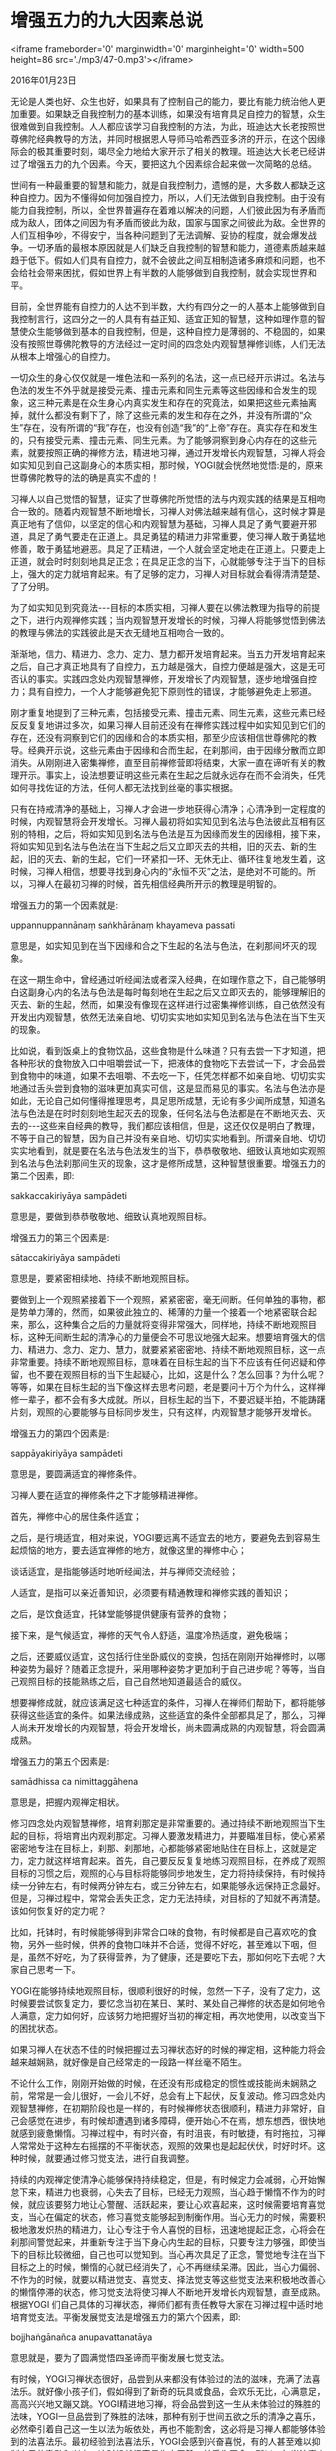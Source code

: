 * 增强五力的九大因素总说

<iframe frameborder='0' marginwidth='0' marginheight='0' width=500 height=86 src='./mp3/47-0.mp3'></iframe>

2016年01月23日

无论是人类也好、众生也好，如果具有了控制自己的能力，要比有能力统治他人更加重要。如果缺乏自我控制力的基本训练，如果没有培育具足自控力的智慧，众生很难做到自我控制。人人都应该学习自我控制的方法，为此，班迪达大长老按照世尊佛陀经典教导的方法，并同时根据恩人导师马哈希西亚多济的开示，在这个因缘际会的极其重要时刻，竭尽全力地给大家开示了相关的教理。班迪达大长老已经讲过了增强五力的九个因素。今天，要把这九个因素综合起来做一次简略的总结。

世间有一种最重要的智慧和能力，就是自我控制力，遗憾的是，大多数人都缺乏这种自控力。因为不懂得如何加强自控力，所以，人们无法做到自我控制。由于没有能力自我控制，所以，全世界普遍存在着难以解决的问题，人们彼此因为有矛盾而成为敌人，团体之间因为有矛盾而彼此为敌，国家与国家之间彼此为敌。全世界的人们互相争吵，不得安宁，当各种问题到了无法调解、妥协的程度，就会爆发战争。一切矛盾的最根本原因就是人们缺乏自我控制的智慧和能力，道德素质越来越趋于低下。假如人们具有自控力，就不会彼此之间互相制造诸多麻烦和问题，也不会给社会带来困扰，假如世界上有半数的人能够做到自我控制，就会实现世界和平。

目前，全世界能有自控力的人达不到半数，大约有四分之一的人基本上能够做到自我控制言行，这四分之一的人具有有益正知、适宜正知的智慧，这种如理作意的智慧使众生能够做到基本的自我控制，但是，这种自控力是薄弱的、不稳固的，如果没有按照世尊佛陀教导的方法经过一定时间的四念处内观智慧禅修训练，人们无法从根本上增强心的自控力。

一切众生的身心仅仅就是一堆色法和一系列的名法，这一点已经开示讲过。名法与色法的发生不外乎就是接受元素、撞击元素和同生元素等这些因缘和合发生的现象，这三种元素是在众生身心内真实发生和存在的究竟法，如果把这些元素抽离掉，就什么都没有剩下了，除了这些元素的发生和存在之外，并没有所谓的“众生”存在，没有所谓的“我”存在，也没有创造“我”的“上帝”存在。真实存在和发生的，只有接受元素、撞击元素、同生元素。为了能够洞察到身心内存在的这些元素，就要按照正确的禅修方法，精进地习禅，通过开发增长内观智慧，习禅人将会如实知见到自己这副身心的本质实相，那时候，YOGI就会恍然地觉悟:是的，原来世尊佛陀教导的法的确是真实不虚的！

习禅人以自己觉悟的智慧，证实了世尊佛陀所觉悟的法与内观实践的结果是互相吻合一致的。随着内观智慧不断地增长，习禅人对佛法越来越有信心，这时候才算是真正地有了信仰，以坚定的信心和内观智慧为基础，习禅人具足了勇气要避开邪道，具足了勇气要走在正道上。具足勇猛的精进力非常重要，使习禅人敢于勇猛地修善，敢于勇猛地避恶。具足了正精进，一个人就会坚定地走在正道上。只要走上正道，就会时时刻刻地具足正念；在具足正念的当下，心就能够专注于当下的目标上，强大的定力就培育起来。有了足够的定力，习禅人对目标就会看得清清楚楚、了了分明。

为了如实知见到究竟法-﻿-﻿-目标的本质实相，习禅人要在以佛法教理为指导的前提之下，进行内观禅修实践；当内观智慧开发增长的时候，习禅人将能够觉悟到佛法的教理与佛法的实践彼此是天衣无缝地互相吻合一致的。

渐渐地，信力、精进力、念力、定力、慧力都开发培育起来。当五力开发培育起来之后，自己才真正地具有了自控力，五力越是强大，自控力便越是强大，这是无可否认的事实。实践四念处内观智慧禅修，开发增长了内观智慧，逐步地增强自控力；具有自控力，一个人才能够避免犯下原则性的错误，才能够避免走上邪道。

刚才重复地提到了三种元素，包括接受元素、撞击元素、同生元素，这些元素已经反反复复地讲过多次，如果习禅人目前还没有在禅修实践过程中如实知见到它们的存在，还没有洞察到它们的因缘和合的本质实相，那至少应该相信世尊佛陀的教导。经典开示说，这些元素由于因缘和合而生起，在刹那间，由于因缘分散而立即消失。从刚刚进入密集禅修，直至目前禅修营即将结束，大家一直在谛听有关的教理开示。事实上，设法想要证明这些元素在生起之后就永远存在而不会消失，任凭如何寻找佐证的方法，任何人都无法找到丝毫的事实根据。

只有在持戒清净的基础上，习禅人才会进一步地获得心清净；心清净到一定程度的时候，内观智慧将会开发增长。习禅人最初将如实知见到名法与色法彼此互相有区别的特相，之后，将如实知见到名法与色法是互为因缘而发生的因缘相，接下来，将如实知见到名法与色法在当下生起之后又立即灭去的共相，旧的灭去、新的生起，旧的灭去、新的生起，它们一环紧扣一环、无休无止、循环往复地发生着，这时候，习禅人相信，想要寻找到身心内的“永恒不灭”之法，是绝对不可能的。所以，习禅人在最初习禅的时候，首先相信经典所开示的教理是明智的。

[[./img/47-0.jpeg]]

增强五力的第一个因素就是:

uppannuppannānaṃ saṅkhārānaṃ khayameva passati

意思是，如实知见到在当下因缘和合之下生起的名法与色法，在刹那间坏灭的现象。

在这一期生命中，曾经通过听经闻法或者深入经典，在如理作意之下，自己能够明白这副身心内的名法与色法是每时每刻地在生起之后又立即灭去的，能够理解旧的灭去、新的生起，然而，如果没有像现在这样进行过密集禅修训练，自己依然没有开发出内观智慧，依然无法亲自地、切切实实地如实知见到名法与色法在当下生灭的现象。

比如说，看到饭桌上的食物饮品，这些食物是什么味道？只有去尝一下才知道，把各种形状的食物放入口中咀嚼尝试一下，把液体的食物吃下去尝试一下，才会品尝到食物中的味道，如果不去咀嚼、不去吃一下，任凭怎样都不如亲自地、切切实实地通过舌头尝到食物的滋味更加真实可信，这是显而易见的事实。名法与色法亦是如此，无论自己如何懂得推理思考，具足思所成慧，无论有多少闻所成慧，知道名法与色法是在时时刻刻地生起灭去的现象，任何名法与色法都是在不断地灭去、灭去的-﻿-﻿-这些来自经典的教导，我们都应该相信，但是，这还仅仅是明白了教理，不等于自己的智慧，因为自己并没有亲自地、切切实实地看到。所谓亲自地、切切实实地看到，就是要在名法与色法发生的当下，恭恭敬敬地、细致认真地如实观照到名法与色法刹那间生灭的现象，这才是修所成慧，这种智慧很重要。增强五力的第二个因素，即:

sakkaccakiriyāya sampādeti

意思是，要做到恭恭敬敬地、细致认真地观照目标。

增强五力的第三个因素是:

sātaccakiriyāya sampādeti

意思是，要紧密相续地、持续不断地观照目标。

要做到上一个观照紧接着下一个观照，紧紧密密，毫无间断。任何单独的事物，都是势单力薄的，然而，如果彼此独立的、稀薄的力量一个接着一个地紧密联合起来，那么，这种集合之后的力量就将变得非常强大，同样地，持续不断地观照目标，这种无间断生起的清净心的力量便会不可思议地强大起来。想要培育强大的信力、精进力、念力、定力、慧力，就要紧紧密密地、持续不断地观照目标，这一点非常重要。持续不断地观照目标，意味着在目标生起的当下不应该有任何迟疑和停留，也不要在观照目标的当下生起疑心，比如，这是什么？怎么回事？为什么呢？等等，如果在目标生起的当下像这样去思考问题，老是要问十万个为什么，这样禅修一辈子，都不会有多大成就。所以，目标生起的当下，不要迟疑半拍，不能踌躇片刻，观照的心要能够与目标同步发生，只有这样，内观智慧才能够开发增长。

增强五力的第四个因素是:

sappāyakiriyāya sampādeti

意思是，要圆满适宜的禅修条件。

习禅人要在适宜的禅修条件之下才能够精进禅修。

首先，禅修中心的居住条件适宜；

之后，是行境适宜，相对来说，YOGI要远离不适宜去的地方，要避免去到容易生起烦恼的地方，要去适宜禅修的地方，就像这里的禅修中心；

谈话适宜，是指能够适时地听经闻法，并与禅师交流经验；

人适宜，是指可以亲近善知识，必须要有精通教理和禅修实践的善知识；

之后，是饮食适宜，托钵堂能够提供健康有营养的食物；

接下来，是气候适宜，禅修的天气令人舒适，温度冷热适度，避免极端；

之后，还要威仪适宜，这包括行住坐卧威仪的变换，包括在刚刚开始禅修时，以哪种姿势为最好？随着正念提升，采用哪种姿势才更加利于自己进步呢？等等，当自己观照目标的技能熟练之后，自己自然地知道最适合的威仪。

想要禅修成就，就应该满足这七种适宜的条件，习禅人在禅师们帮助下，都将能够获得这些适宜的条件。如果法缘成熟，这些适宜的条件全部都具足了，那么，习禅人尚未开发增长的内观智慧，将会开发增长，尚未圆满成熟的内观智慧，将会圆满成熟。

增强五力的第五个因素是:

samādhissa ca nimittaggāhena

意思是，把握内观禅定相状。

修习四念处内观智慧禅修，培育刹那定是非常重要的。通过持续不断地观照当下生起的目标，将培育出内观刹那定。习禅人要激发精进力，并要瞄准目标，使心紧紧密密地专注在目标上，刹那、刹那地，心都能够紧密地贴住在目标上，这就是定力，定力就这样培育起来。首先，自己要反反复复地练习观照目标，在养成了观照目标的习惯之后，观照的心与目标将能够同步地发生，定力将持续保持，有时候持续一分钟左右，有时候两分钟左右，或三分钟左右，如果能够永远保持正念最好。但是，习禅过程中，常常会丢失正念，定力无法持续，对目标的了知就不再清楚。该如何恢复好的定力呢？

比如，托钵时，有时候能够得到非常合口味的食物，有时候都是自己喜欢吃的食物，另外一些时候，供养的食物口味并不合适，觉得不好吃，甚至难以下咽，但是，虽然不好吃，为了获得营养，为了健康，还是要吃下去，那如何吃下去呢？大家自己思考一下。

YOGI在能够持续地观照目标，很顺利很好的时候，忽然一下子，没有了定力，这时候要尝试恢复定力，要忆念当初在某日、某时、某处自己禅修的状态是如何地令人满意，定力如何好，应该努力地把握好当初的禅定相，再次地使用，以改变当下的困扰状态。

[[./img/47-1.jpeg]]

如果习禅人在状态不佳的时候把握过去习禅状态好的时候的禅定相，这种能力将会越来越娴熟，就好像是自己经常走的一段路一样丝毫不陌生。

不论什么工作，刚刚开始做的时候，在还没有形成稳定的惯性或技能尚未娴熟之前，常常是一会儿很好，一会儿不好，总会有上下起伏，反复波动。修习四念处内观智慧禅修，在初期阶段也是一样的，有时候禅修状态很顺利，精进力非常好，自己会感觉在进步，有时候却遭遇到诸多障碍，便开始心不在焉，想东想西，很快地就感到疲惫懒惰。习禅过程中，有时兴奋，有时沮丧，有时敏捷，有时拖拉，习禅人常常处于这种左右摇摆的不平衡状态，观照的效果也是起起伏伏，时好时坏。这种时候，就要通过修习觉支法，进行自我调整。

持续的内观禅定使清净心能够保持持续稳定，但是，有时候定力会减弱，心开始懈怠下来，精进力也衰弱，心失去了目标，已经无力观照，当心趋于懒惰不作为的时候，就应该要努力地让心警醒、活跃起来，要让心欢喜起来，这时候需要培育喜觉支，当心在偏定的状态，修习喜觉支能够起到制衡作用。当心无力的时候，需要积极地激发炽热的精进力，让心专注于令人喜悦的目标，迅速地提起正念，心将会在刹那间警觉起来，并重新专注于当下身心内生起的目标，只要专注力够强，即使当下的目标比较微细，自己也可以觉知到。当心再次具足了正念，警觉地专注在当下目标之上的时候，懒惰的心就已经消失了，心不再继续呆滞。因此，当心力偏弱、不作为的时候，就要以精进觉支、喜觉支、择法觉支等这些觉支法来积极地改善心的懒惰停滞的状态，修习觉支法将使习禅人不断地开发增长内观智慧，直至成熟。根据YOGI 们自己具体的习禅状态，禅师们都有责任教导大家在习禅过程中适时地培育觉支法。平衡发展觉支法是增强五力的第六个因素，即:

bojjhaṅgānañca anupavattanatāya

意思就是，要为了圆满觉悟四圣谛而平衡发展七觉支法。

有时候，YOGI习禅状态很好，品尝到从来都没有体验过的法的滋味，充满了法喜法乐。就好像小孩子们，假如得到了新奇的玩具或食品，会欢乐无比，心满意足，高高兴兴地又蹦又跳。YOGI精进地习禅，将会品尝到这一生从未体验过的殊胜的法味，YOGI一旦品尝到了殊胜的法味，那种有别于世间五欲之乐的清净之喜乐，必然牵引着自己这一生以法为皈依处，再也不能割舍，这必将是习禅人都能够体验到的法喜法乐。最初经验到法喜法乐，YOGI会感到兴奋喜悦，有的人甚至难以抑制自己的激动和兴奋，这时候就很容易失去平静，并丢失正念，所以，每当法喜充满的时候，习禅人要小心谨慎地保持持续的正念，尽可能地让自己保持平静，心将能够在平衡中舍的状态下，继续深入地习禅。

像目前这样修习四念处内观智慧禅修，能够保障习禅人实现高尚的目标。高尚的人生目标，就是不断地提升生命的价值，首先是要做一个名副其实的人，在此基础上，还要做到调整并保持端正的人类的心态，并在具备了人类智慧的基础上，最终成为一个具有超凡的智慧的人。在修习能够使生命趋向于高尚的四念处内观智慧禅修过程中，如果没有恭恭敬敬的态度，而是有一搭无一搭地，或者，不够细致认真，总想偷懒休息，或者，舒舒服服地躺着就想实现高尚的目标，那一定是做不到的。舒舒服服地就能得到的东西，一定是没有什么价值的。

想要赋予自己的人生真正的价值，就要舍得付出勇猛的精进力。修习四念处内观智慧禅修，习禅人不要害怕疼痛，不要娇贵自己的身体和生命，要敢于舍生忘死。如果真的做到了在习禅过程中将生死置之度外，那不仅不会损害YOGI的身体健康，恰恰相反，身体反而会越来越健康。历来就有许多实例，一些患上不治之症的病人已经被医生下了判决书，结果，通过内观禅修训练之后，病人反而克服了病痛，延长了生命。自从世尊佛陀时代以来，从来都没有人曾经因为修习内观禅修而损害了身体健康的，更没有因为禅修而死亡的例子。大家要懂得这个常识。

如果老是爱惜娇贵自己的身体，那么，精进力、念力、定力就培育不起来，最终自己无法获得法的利益。只有敢于舍生忘我地精进习禅，才能够觉悟殊胜之法。疼惜娇贵自己身体的人，这一生倒是避开了禅修过程中的一些困难，然而，接下来一生又一生，还是要受尽苦痛，轮回之苦将是没完没了的。缺乏了敢于拼命的精进力，就不能够圆满地持戒、圆满地培育定力、圆满地开发内观智慧。只要习禅人自己能够坚持住，在困难面前咬紧牙关，绝不放弃，自己必将能够克服暂时的困难，最终实现高尚的目标。

为了要成为一个名副其实的人，成为一个具有人类心态的善人，在具备了人类的智慧基础上，最终成为一个具有超凡的智慧的人，普普通通、随随便便的努力是做不到的，习禅人必须具足坚定的毅力，勇猛的精进力，舍生忘死的精神才可以实现自己高尚的人生目标。

增强五力的第七个因素是:

kāye ca jīvite ca anapekkhataṃ upaṭṭhāpeti.

意思是，不怕痛，不怕死，为法勇猛精进，宁肯奉献身心，绝不娇贵身体。

当真的做到了不怕痛，不怕死的时候，反倒是不会生病，不会死。习禅人要坚信，只有勇猛精进，才能够赋予自己的生命真正的价值和意义。

习禅人必须敢于面对身体的疼痛、僵硬、麻木等等苦受，这些困难一直都会有，特别是在习禅初期阶段，想逃避也逃避不掉，如果舍不得身体受苦，习禅人就得不到究竟的幸福。禅坐中由于这样那样的原因，自己身体内会生起无法忍耐的苦受，这时候不要退缩、不要惧怕，而是应该勇敢地面对，进一步地激发递升的精进力，加倍地付出努力，专心致志地观照这些苦受，最终，将能够克服这些苦受。

[[./img/47-2.png]]

应该注意的是，苦受生起的时候，习禅人要正确地面对苦受，不要一心为了让苦受消失而排斥抵触它，而是要接受它，要了知到苦受的本质实相。为此，要尽可能地先忍耐着，同时，具念地观照苦受的变化，直至了知到苦受变化无常的本质。当疼痛不断增强的时候，特别是难以忍受的疼痛，可以先暂时地放松自己对疼痛的专注，不必一直紧紧地盯住不放，有时候可以完全放下它，让心重新回到主要目标去观照。

所以，用不同的方法对待苦受，自己对苦受将会越来越能够接纳。多多地练习观照苦受，渐渐地，自己将会觉悟到，苦受仅仅就是苦受而已，观照觉知的心清清楚楚地觉知到，当下只有苦受在那里，至于身体里面的什么部位在疼痛，什么部位在麻木、酸胀，等等这些身体的概念已经不存在了。这时候，自己对苦受已经增强了忍耐力，到最后，将会惊奇地发现，自己竟然在观照这些苦受时生起法喜，习禅人面对苦受将会越来越勇敢无畏。

所以，面对苦受，要具足勇气，善于忍耐着观照它，无论是酸胀、麻木、疼痛也好，无论是刺痛、麻痛也好，当苦受生起的时候，不要随心所欲地立即换姿势，不要动来动去，也不要时不时地睁开眼睛看，或想用手去按摩疼痛的地方，YOGI要能够静静地、一动不动地以坚强的毅力忍耐着苦受的攻击，决不要迁就娇贵这副身心，不要贪生怕死，这对自己的禅修进步非常关键。

在习禅过程中，克服了各种苦受之后，接下来将不再受到苦受的攻击，习禅状态会越来越舒适，似乎不再会有什么困难，但是，习禅人不要因为感受到了平淡无奇而想要退出禅修，不要误以为内观禅修不过如此而已。如果半途而废，将会很可惜。

没有目标理想的人生是没有意义的，作为一般的人来说，都要坚持自己人生的方向，对YOGI来说，也应该明确地记得自己设定的高尚的目标。像现在这样精进地习禅，是为了要成为一个名副其实的人，成为一个有人类心态的善人，要在具备了人类的智慧基础上，最终成为一个具有超凡的智慧的人，这是习禅人坚定不移的目标。

所谓坚定不移的目标，班迪达大长老说，根据世尊佛陀的教导，意味着至少要觉悟一次道智、果智，就是指要觉悟成为第一阶段的清净圣者。这是习禅人这一生应该设定的最低目标，这个目标就等同于要成为一个名副其实的人，成为一个有人类心态的善人，要在具备了人类的智慧基础上，最终成为一个具有超凡的智慧的人。没有设定这样的目标，生命将是没有意义的。没有达到这个目标，习禅人就不应该离开禅修中心。

做任何事想要成功，都要有毅力，要能够坚持到最后，这非常重要。当然，如果有非常必要的、非常重要的事情要处理，那没有办法，只好回去。如果并非是重要的事，应该还可以坚持禅修下去的话，那就不要半途而废。假如自己人生重要的目标尚未实现，突然地遭遇不测身亡了，未来生命轮回是否能够再遇到正法并不确定，如果真的相信轮回，就要确定能够在这一生获得基本的保障，保障今后的生命轮回不再堕落，意识到这一点非常重要。

有的人即使不相信轮回也没关系，假如现在认认真真地禅修，达到确有保障的程度之后，那也一样保障了未来的生命将不再堕落。所以，现在要能够对四念处内观智慧禅修生起信心，下定决心要在未来的生命轮回中不会再堕落，获得这样的保障是非常重要的。YOGI在还没有真正地获得法的护佑之前，绝不离开禅修中心，这样下决意之后，很快就能获得殊胜的定力和智慧。

这次 60天国际禅修营，从开营至今，只要大家按照教导的禅修方法，恭恭敬敬地、细致认真地、持续不断地习禅，很快就能够获得法的利益。但是，听说一些人并没有在认认真真地习禅，至今连基本的定力都没有，这样的人如果到现在还不能够改变自己禅修的态度的话，今后再继续禅修下去都不会有起色。所以，习禅人要肯于纠正自己的过失。现在，根据经典的教理，给大家开示了如何增强信力、精进力、念力、定力、慧力等五力的方法，五力具有自我控制的力量，只有增强五力，人们才有自控力，避免了伤害他人，人类社会才能够实现真正的和谐，实现真正的世界和平，这对人类来说是非常重要的。

知道了其重要性，习禅人就应该恭恭敬敬地、细致认真地、持续不断地精进禅修。依赖今天所概括的九个因素，在禅修营剩下的时间里，继续精进地习禅，以平衡地增强五力。班迪达大长老祝愿大家最终都能够实现人生最高尚的目标！

--------------

